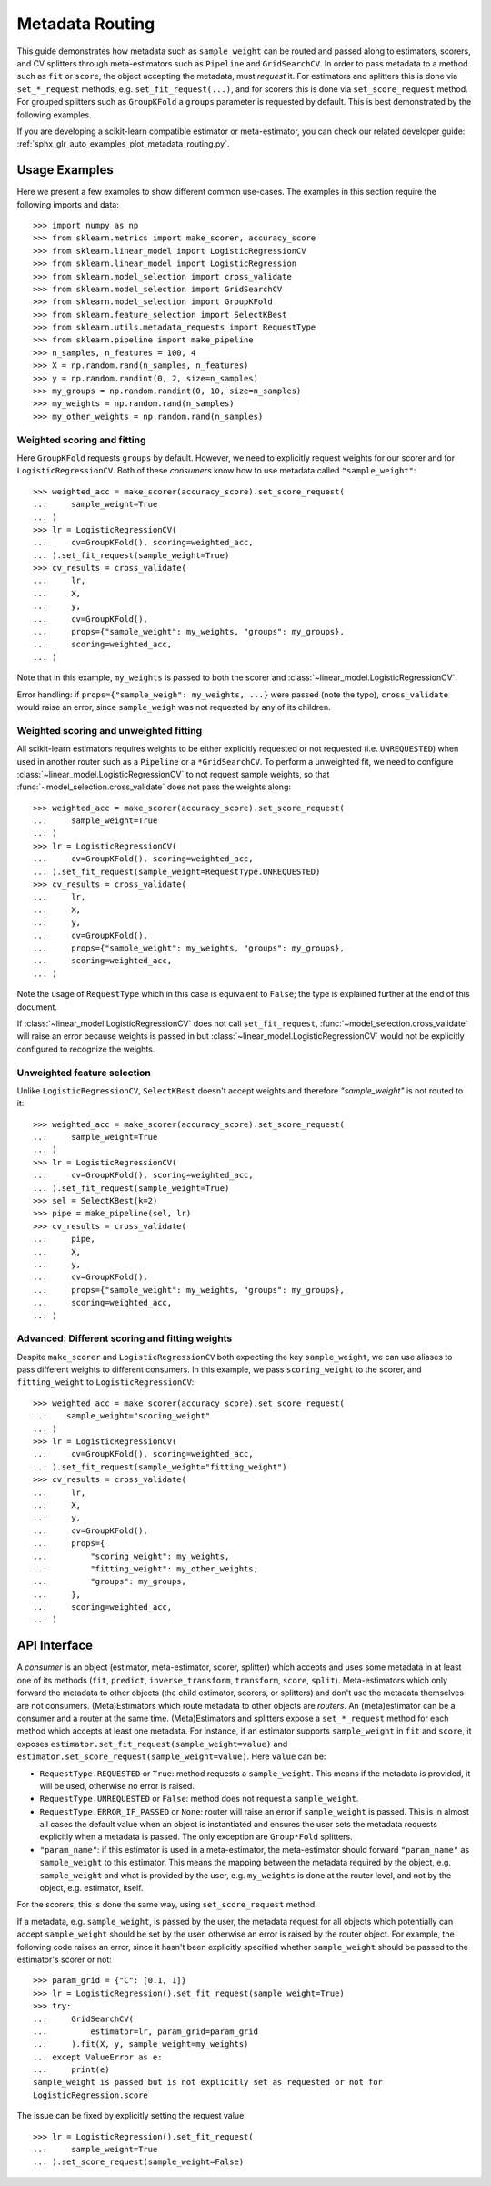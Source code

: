 
.. _metadata_routing:

.. TODO: update doc/conftest.py once document is updated and examples run.

Metadata Routing
================

This guide demonstrates how metadata such as ``sample_weight`` can be routed
and passed along to estimators, scorers, and CV splitters through
meta-estimators such as ``Pipeline`` and ``GridSearchCV``. In order to pass
metadata to a method such as ``fit`` or ``score``, the object accepting the
metadata, must *request* it. For estimators and splitters this is done via
``set_*_request`` methods, e.g. ``set_fit_request(...)``, and for scorers this
is done via ``set_score_request`` method. For grouped splitters such as
``GroupKFold`` a ``groups`` parameter is requested by default. This is best
demonstrated by the following examples.

If you are developing a scikit-learn compatible estimator or meta-estimator,
you can check our related developer guide:
:ref:`sphx_glr_auto_examples_plot_metadata_routing.py`.

Usage Examples
**************
Here we present a few examples to show different common use-cases. The examples
in this section require the following imports and data::

  >>> import numpy as np
  >>> from sklearn.metrics import make_scorer, accuracy_score
  >>> from sklearn.linear_model import LogisticRegressionCV
  >>> from sklearn.linear_model import LogisticRegression
  >>> from sklearn.model_selection import cross_validate
  >>> from sklearn.model_selection import GridSearchCV
  >>> from sklearn.model_selection import GroupKFold
  >>> from sklearn.feature_selection import SelectKBest
  >>> from sklearn.utils.metadata_requests import RequestType
  >>> from sklearn.pipeline import make_pipeline
  >>> n_samples, n_features = 100, 4
  >>> X = np.random.rand(n_samples, n_features)
  >>> y = np.random.randint(0, 2, size=n_samples)
  >>> my_groups = np.random.randint(0, 10, size=n_samples)
  >>> my_weights = np.random.rand(n_samples)
  >>> my_other_weights = np.random.rand(n_samples)

Weighted scoring and fitting
----------------------------

Here ``GroupKFold`` requests ``groups`` by default. However, we need to
explicitly request weights for our scorer and for ``LogisticRegressionCV``.
Both of these *consumers* know how to use metadata called ``"sample_weight"``::

  >>> weighted_acc = make_scorer(accuracy_score).set_score_request(
  ...     sample_weight=True
  ... )
  >>> lr = LogisticRegressionCV(
  ...     cv=GroupKFold(), scoring=weighted_acc,
  ... ).set_fit_request(sample_weight=True)
  >>> cv_results = cross_validate(
  ...     lr,
  ...     X,
  ...     y,
  ...     cv=GroupKFold(),
  ...     props={"sample_weight": my_weights, "groups": my_groups},
  ...     scoring=weighted_acc,
  ... )

Note that in this example, ``my_weights`` is passed to both the scorer and
:class:`~linear_model.LogisticRegressionCV`.

Error handling: if ``props={"sample_weigh": my_weights, ...}`` were passed
(note the typo), ``cross_validate`` would raise an error, since
``sample_weigh`` was not requested by any of its children.

Weighted scoring and unweighted fitting
---------------------------------------

All scikit-learn estimators requires weights to be either explicitly requested
or not requested (i.e. ``UNREQUESTED``) when used in another router such as a
``Pipeline`` or a ``*GridSearchCV``. To perform a unweighted fit, we need to
configure :class:`~linear_model.LogisticRegressionCV` to not request sample
weights, so that :func:`~model_selection.cross_validate` does not pass the
weights along::

  >>> weighted_acc = make_scorer(accuracy_score).set_score_request(
  ...     sample_weight=True
  ... )
  >>> lr = LogisticRegressionCV(
  ...     cv=GroupKFold(), scoring=weighted_acc,
  ... ).set_fit_request(sample_weight=RequestType.UNREQUESTED)
  >>> cv_results = cross_validate(
  ...     lr,
  ...     X,
  ...     y,
  ...     cv=GroupKFold(),
  ...     props={"sample_weight": my_weights, "groups": my_groups},
  ...     scoring=weighted_acc,
  ... )

Note the usage of ``RequestType`` which in this case is equivalent to
``False``; the type is explained further at the end of this document.

If :class:`~linear_model.LogisticRegressionCV` does not call
``set_fit_request``, :func:`~model_selection.cross_validate` will raise an
error because weights is passed in but
:class:`~linear_model.LogisticRegressionCV` would not be explicitly configured
to recognize the weights.

Unweighted feature selection
----------------------------

Unlike ``LogisticRegressionCV``, ``SelectKBest`` doesn't accept weights and
therefore `"sample_weight"` is not routed to it::

  >>> weighted_acc = make_scorer(accuracy_score).set_score_request(
  ...     sample_weight=True
  ... )
  >>> lr = LogisticRegressionCV(
  ...     cv=GroupKFold(), scoring=weighted_acc,
  ... ).set_fit_request(sample_weight=True)
  >>> sel = SelectKBest(k=2)
  >>> pipe = make_pipeline(sel, lr)
  >>> cv_results = cross_validate(
  ...     pipe,
  ...     X,
  ...     y,
  ...     cv=GroupKFold(),
  ...     props={"sample_weight": my_weights, "groups": my_groups},
  ...     scoring=weighted_acc,
  ... )

Advanced: Different scoring and fitting weights
-----------------------------------------------

Despite ``make_scorer`` and ``LogisticRegressionCV`` both expecting the key
``sample_weight``, we can use aliases to pass different weights to different
consumers. In this example, we pass ``scoring_weight`` to the scorer, and
``fitting_weight`` to ``LogisticRegressionCV``::

  >>> weighted_acc = make_scorer(accuracy_score).set_score_request(
  ...    sample_weight="scoring_weight"
  ... )
  >>> lr = LogisticRegressionCV(
  ...     cv=GroupKFold(), scoring=weighted_acc,
  ... ).set_fit_request(sample_weight="fitting_weight")
  >>> cv_results = cross_validate(
  ...     lr,
  ...     X,
  ...     y,
  ...     cv=GroupKFold(),
  ...     props={
  ...         "scoring_weight": my_weights,
  ...         "fitting_weight": my_other_weights,
  ...         "groups": my_groups,
  ...     },
  ...     scoring=weighted_acc,
  ... )

API Interface
*************

A *consumer* is an object (estimator, meta-estimator, scorer, splitter) which
accepts and uses some metadata in at least one of its methods (``fit``,
``predict``, ``inverse_transform``, ``transform``, ``score``, ``split``).
Meta-estimators which only forward the metadata to other objects (the child
estimator, scorers, or splitters) and don't use the metadata themselves are not
consumers. (Meta)Estimators which route metadata to other objects are
*routers*. An (meta)estimator can be a consumer and a router at the same time.
(Meta)Estimators and splitters expose a ``set_*_request`` method for each
method which accepts at least one metadata. For instance, if an estimator
supports ``sample_weight`` in ``fit`` and ``score``, it exposes
``estimator.set_fit_request(sample_weight=value)`` and
``estimator.set_score_request(sample_weight=value)``. Here ``value`` can be:

- ``RequestType.REQUESTED`` or ``True``: method requests a ``sample_weight``.
  This means if the metadata is provided, it will be used, otherwise no error
  is raised.
- ``RequestType.UNREQUESTED`` or ``False``: method does not request a
  ``sample_weight``.
- ``RequestType.ERROR_IF_PASSED`` or ``None``: router will raise an error if
  ``sample_weight`` is passed. This is in almost all cases the default value
  when an object is instantiated and ensures the user sets the metadata
  requests explicitly when a metadata is passed. The only exception are
  ``Group*Fold`` splitters.
- ``"param_name"``: if this estimator is used in a meta-estimator, the
  meta-estimator should forward ``"param_name"`` as ``sample_weight`` to this
  estimator. This means the mapping between the metadata required by the
  object, e.g. ``sample_weight`` and what is provided by the user, e.g.
  ``my_weights`` is done at the router level, and not by the object, e.g.
  estimator, itself.

For the scorers, this is done the same way, using ``set_score_request`` method.

If a metadata, e.g. ``sample_weight``, is passed by the user, the metadata
request for all objects which potentially can accept ``sample_weight`` should
be set by the user, otherwise an error is raised by the router object. For
example, the following code raises an error, since it hasn't been explicitly
specified whether ``sample_weight`` should be passed to the estimator's scorer
or not::

    >>> param_grid = {"C": [0.1, 1]}
    >>> lr = LogisticRegression().set_fit_request(sample_weight=True)
    >>> try:
    ...     GridSearchCV(
    ...         estimator=lr, param_grid=param_grid
    ...     ).fit(X, y, sample_weight=my_weights)
    ... except ValueError as e:
    ...     print(e)
    sample_weight is passed but is not explicitly set as requested or not for
    LogisticRegression.score

The issue can be fixed by explicitly setting the request value::

    >>> lr = LogisticRegression().set_fit_request(
    ...     sample_weight=True
    ... ).set_score_request(sample_weight=False)
